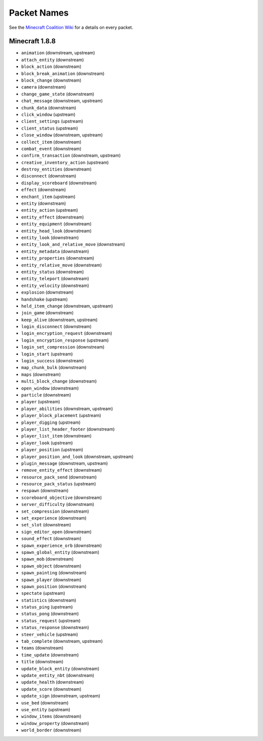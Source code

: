 Packet Names
============

See the `Minecraft Coalition Wiki`_ for a details on every packet.

Minecraft 1.8.8
---------------

- ``animation`` (downstream, upstream)
- ``attach_entity`` (downstream)
- ``block_action`` (downstream)
- ``block_break_animation`` (downstream)
- ``block_change`` (downstream)
- ``camera`` (downstream)
- ``change_game_state`` (downstream)
- ``chat_message`` (downstream, upstream)
- ``chunk_data`` (downstream)
- ``click_window`` (upstream)
- ``client_settings`` (upstream)
- ``client_status`` (upstream)
- ``close_window`` (downstream, upstream)
- ``collect_item`` (downstream)
- ``combat_event`` (downstream)
- ``confirm_transaction`` (downstream, upstream)
- ``creative_inventory_action`` (upstream)
- ``destroy_entities`` (downstream)
- ``disconnect`` (downstream)
- ``display_scoreboard`` (downstream)
- ``effect`` (downstream)
- ``enchant_item`` (upstream)
- ``entity`` (downstream)
- ``entity_action`` (upstream)
- ``entity_effect`` (downstream)
- ``entity_equipment`` (downstream)
- ``entity_head_look`` (downstream)
- ``entity_look`` (downstream)
- ``entity_look_and_relative_move`` (downstream)
- ``entity_metadata`` (downstream)
- ``entity_properties`` (downstream)
- ``entity_relative_move`` (downstream)
- ``entity_status`` (downstream)
- ``entity_teleport`` (downstream)
- ``entity_velocity`` (downstream)
- ``explosion`` (downstream)
- ``handshake`` (upstream)
- ``held_item_change`` (downstream, upstream)
- ``join_game`` (downstream)
- ``keep_alive`` (downstream, upstream)
- ``login_disconnect`` (downstream)
- ``login_encryption_request`` (downstream)
- ``login_encryption_response`` (upstream)
- ``login_set_compression`` (downstream)
- ``login_start`` (upstream)
- ``login_success`` (downstream)
- ``map_chunk_bulk`` (downstream)
- ``maps`` (downstream)
- ``multi_block_change`` (downstream)
- ``open_window`` (downstream)
- ``particle`` (downstream)
- ``player`` (upstream)
- ``player_abilities`` (downstream, upstream)
- ``player_block_placement`` (upstream)
- ``player_digging`` (upstream)
- ``player_list_header_footer`` (downstream)
- ``player_list_item`` (downstream)
- ``player_look`` (upstream)
- ``player_position`` (upstream)
- ``player_position_and_look`` (downstream, upstream)
- ``plugin_message`` (downstream, upstream)
- ``remove_entity_effect`` (downstream)
- ``resource_pack_send`` (downstream)
- ``resource_pack_status`` (upstream)
- ``respawn`` (downstream)
- ``scoreboard_objective`` (downstream)
- ``server_difficulty`` (downstream)
- ``set_compression`` (downstream)
- ``set_experience`` (downstream)
- ``set_slot`` (downstream)
- ``sign_editor_open`` (downstream)
- ``sound_effect`` (downstream)
- ``spawn_experience_orb`` (downstream)
- ``spawn_global_entity`` (downstream)
- ``spawn_mob`` (downstream)
- ``spawn_object`` (downstream)
- ``spawn_painting`` (downstream)
- ``spawn_player`` (downstream)
- ``spawn_position`` (downstream)
- ``spectate`` (upstream)
- ``statistics`` (downstream)
- ``status_ping`` (upstream)
- ``status_pong`` (downstream)
- ``status_request`` (upstream)
- ``status_response`` (downstream)
- ``steer_vehicle`` (upstream)
- ``tab_complete`` (downstream, upstream)
- ``teams`` (downstream)
- ``time_update`` (downstream)
- ``title`` (downstream)
- ``update_block_entity`` (downstream)
- ``update_entity_nbt`` (downstream)
- ``update_health`` (downstream)
- ``update_score`` (downstream)
- ``update_sign`` (downstream, upstream)
- ``use_bed`` (downstream)
- ``use_entity`` (upstream)
- ``window_items`` (downstream)
- ``window_property`` (downstream)
- ``world_border`` (downstream)

.. _Minecraft Coalition Wiki: http://wiki.vg/Protocol